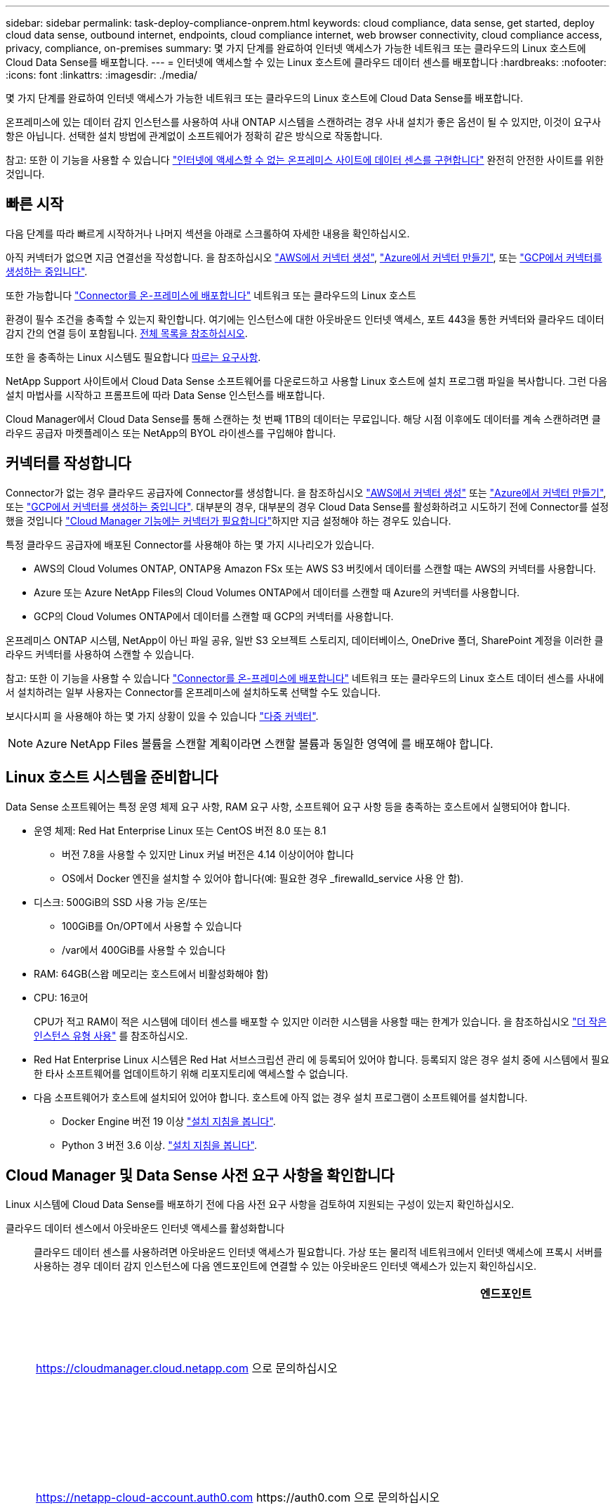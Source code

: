 ---
sidebar: sidebar 
permalink: task-deploy-compliance-onprem.html 
keywords: cloud compliance, data sense, get started, deploy cloud data sense, outbound internet, endpoints, cloud compliance internet, web browser connectivity, cloud compliance access, privacy, compliance, on-premises 
summary: 몇 가지 단계를 완료하여 인터넷 액세스가 가능한 네트워크 또는 클라우드의 Linux 호스트에 Cloud Data Sense를 배포합니다. 
---
= 인터넷에 액세스할 수 있는 Linux 호스트에 클라우드 데이터 센스를 배포합니다
:hardbreaks:
:nofooter: 
:icons: font
:linkattrs: 
:imagesdir: ./media/


[role="lead"]
몇 가지 단계를 완료하여 인터넷 액세스가 가능한 네트워크 또는 클라우드의 Linux 호스트에 Cloud Data Sense를 배포합니다.

온프레미스에 있는 데이터 감지 인스턴스를 사용하여 사내 ONTAP 시스템을 스캔하려는 경우 사내 설치가 좋은 옵션이 될 수 있지만, 이것이 요구사항은 아닙니다. 선택한 설치 방법에 관계없이 소프트웨어가 정확히 같은 방식으로 작동합니다.

참고: 또한 이 기능을 사용할 수 있습니다 link:task-deploy-compliance-dark-site.html["인터넷에 액세스할 수 없는 온프레미스 사이트에 데이터 센스를 구현합니다"] 완전히 안전한 사이트를 위한 것입니다.



== 빠른 시작

다음 단계를 따라 빠르게 시작하거나 나머지 섹션을 아래로 스크롤하여 자세한 내용을 확인하십시오.

[role="quick-margin-para"]
아직 커넥터가 없으면 지금 연결선을 작성합니다. 을 참조하십시오 https://docs.netapp.com/us-en/cloud-manager-setup-admin/task-creating-connectors-aws.html["AWS에서 커넥터 생성"^], https://docs.netapp.com/us-en/cloud-manager-setup-admin/task-creating-connectors-azure.html["Azure에서 커넥터 만들기"^], 또는 https://docs.netapp.com/us-en/cloud-manager-setup-admin/task-creating-connectors-gcp.html["GCP에서 커넥터를 생성하는 중입니다"^].

[role="quick-margin-para"]
또한 가능합니다 https://docs.netapp.com/us-en/cloud-manager-setup-admin/task-installing-linux.html["Connector를 온-프레미스에 배포합니다"^] 네트워크 또는 클라우드의 Linux 호스트

[role="quick-margin-para"]
환경이 필수 조건을 충족할 수 있는지 확인합니다. 여기에는 인스턴스에 대한 아웃바운드 인터넷 액세스, 포트 443을 통한 커넥터와 클라우드 데이터 감지 간의 연결 등이 포함됩니다. <<Verify Cloud Manager and Data Sense prerequisites,전체 목록을 참조하십시오>>.

[role="quick-margin-para"]
또한 을 충족하는 Linux 시스템도 필요합니다 <<Prepare the Linux host system,따르는 요구사항>>.

[role="quick-margin-para"]
NetApp Support 사이트에서 Cloud Data Sense 소프트웨어를 다운로드하고 사용할 Linux 호스트에 설치 프로그램 파일을 복사합니다. 그런 다음 설치 마법사를 시작하고 프롬프트에 따라 Data Sense 인스턴스를 배포합니다.

[role="quick-margin-para"]
Cloud Manager에서 Cloud Data Sense를 통해 스캔하는 첫 번째 1TB의 데이터는 무료입니다. 해당 시점 이후에도 데이터를 계속 스캔하려면 클라우드 공급자 마켓플레이스 또는 NetApp의 BYOL 라이센스를 구입해야 합니다.



== 커넥터를 작성합니다

Connector가 없는 경우 클라우드 공급자에 Connector를 생성합니다. 을 참조하십시오 https://docs.netapp.com/us-en/cloud-manager-setup-admin/task-creating-connectors-aws.html["AWS에서 커넥터 생성"^] 또는 https://docs.netapp.com/us-en/cloud-manager-setup-admin/task-creating-connectors-azure.html["Azure에서 커넥터 만들기"^], 또는 https://docs.netapp.com/us-en/cloud-manager-setup-admin/task-creating-connectors-gcp.html["GCP에서 커넥터를 생성하는 중입니다"^]. 대부분의 경우, 대부분의 경우 Cloud Data Sense를 활성화하려고 시도하기 전에 Connector를 설정했을 것입니다 https://docs.netapp.com/us-en/cloud-manager-setup-admin/concept-connectors.html#when-a-connector-is-required["Cloud Manager 기능에는 커넥터가 필요합니다"]하지만 지금 설정해야 하는 경우도 있습니다.

특정 클라우드 공급자에 배포된 Connector를 사용해야 하는 몇 가지 시나리오가 있습니다.

* AWS의 Cloud Volumes ONTAP, ONTAP용 Amazon FSx 또는 AWS S3 버킷에서 데이터를 스캔할 때는 AWS의 커넥터를 사용합니다.
* Azure 또는 Azure NetApp Files의 Cloud Volumes ONTAP에서 데이터를 스캔할 때 Azure의 커넥터를 사용합니다.
* GCP의 Cloud Volumes ONTAP에서 데이터를 스캔할 때 GCP의 커넥터를 사용합니다.


온프레미스 ONTAP 시스템, NetApp이 아닌 파일 공유, 일반 S3 오브젝트 스토리지, 데이터베이스, OneDrive 폴더, SharePoint 계정을 이러한 클라우드 커넥터를 사용하여 스캔할 수 있습니다.

참고: 또한 이 기능을 사용할 수 있습니다 https://docs.netapp.com/us-en/cloud-manager-setup-admin/task-installing-linux.html["Connector를 온-프레미스에 배포합니다"^] 네트워크 또는 클라우드의 Linux 호스트 데이터 센스를 사내에서 설치하려는 일부 사용자는 Connector를 온프레미스에 설치하도록 선택할 수도 있습니다.

보시다시피 을 사용해야 하는 몇 가지 상황이 있을 수 있습니다 https://docs.netapp.com/us-en/cloud-manager-setup-admin/concept-connectors.html#when-to-use-multiple-connectors["다중 커넥터"].


NOTE: Azure NetApp Files 볼륨을 스캔할 계획이라면 스캔할 볼륨과 동일한 영역에 를 배포해야 합니다.



== Linux 호스트 시스템을 준비합니다

Data Sense 소프트웨어는 특정 운영 체제 요구 사항, RAM 요구 사항, 소프트웨어 요구 사항 등을 충족하는 호스트에서 실행되어야 합니다.

* 운영 체제: Red Hat Enterprise Linux 또는 CentOS 버전 8.0 또는 8.1
+
** 버전 7.8을 사용할 수 있지만 Linux 커널 버전은 4.14 이상이어야 합니다
** OS에서 Docker 엔진을 설치할 수 있어야 합니다(예: 필요한 경우 _firewalld_service 사용 안 함).


* 디스크: 500GiB의 SSD 사용 가능 온/또는
+
** 100GiB를 On/OPT에서 사용할 수 있습니다
** /var에서 400GiB를 사용할 수 있습니다


* RAM: 64GB(스왑 메모리는 호스트에서 비활성화해야 함)
* CPU: 16코어
+
CPU가 적고 RAM이 적은 시스템에 데이터 센스를 배포할 수 있지만 이러한 시스템을 사용할 때는 한계가 있습니다. 을 참조하십시오 link:concept-cloud-compliance.html#using-a-smaller-instance-type["더 작은 인스턴스 유형 사용"] 를 참조하십시오.

* Red Hat Enterprise Linux 시스템은 Red Hat 서브스크립션 관리 에 등록되어 있어야 합니다. 등록되지 않은 경우 설치 중에 시스템에서 필요한 타사 소프트웨어를 업데이트하기 위해 리포지토리에 액세스할 수 없습니다.
* 다음 소프트웨어가 호스트에 설치되어 있어야 합니다. 호스트에 아직 없는 경우 설치 프로그램이 소프트웨어를 설치합니다.
+
** Docker Engine 버전 19 이상 https://docs.docker.com/engine/install/["설치 지침을 봅니다"^].
** Python 3 버전 3.6 이상. https://www.python.org/downloads/["설치 지침을 봅니다"^].






== Cloud Manager 및 Data Sense 사전 요구 사항을 확인합니다

Linux 시스템에 Cloud Data Sense를 배포하기 전에 다음 사전 요구 사항을 검토하여 지원되는 구성이 있는지 확인하십시오.

클라우드 데이터 센스에서 아웃바운드 인터넷 액세스를 활성화합니다:: 클라우드 데이터 센스를 사용하려면 아웃바운드 인터넷 액세스가 필요합니다. 가상 또는 물리적 네트워크에서 인터넷 액세스에 프록시 서버를 사용하는 경우 데이터 감지 인스턴스에 다음 엔드포인트에 연결할 수 있는 아웃바운드 인터넷 액세스가 있는지 확인하십시오.
+
--
[cols="43,57"]
|===
| 엔드포인트 | 목적 


| https://cloudmanager.cloud.netapp.com 으로 문의하십시오 | NetApp 계정을 포함한 Cloud Manager 서비스와 통신합니다. 


| https://netapp-cloud-account.auth0.com \https://auth0.com 으로 문의하십시오 | NetApp Cloud Central과 통신하여 중앙 집중식 사용자 인증 제공 


| https://support.compliance.cloudmanager.cloud.netapp.com/\https://hub.docker.com\https://auth.docker.io\https://registry-1.docker.io\https://index.docker.io/\https://dseasb33srnrn.cloudfront.net/\https://production.cloudflare.docker.com/ | 소프트웨어 이미지, 매니페스트, 템플릿에 액세스하고 로그 및 메트릭을 보낼 수 있습니다. 


| https://support.compliance.cloudmanager.cloud.netapp.com/ 으로 문의하십시오 | NetApp에서 감사 레코드의 데이터를 스트리밍할 수 있습니다. 


| https://github.com/docker\https://download.docker.com\http://mirror.centos.org\http://mirrorlist.centos.org\http://mirror.centos.org/centos/7/extras/x86_64/Packages/container-selinux-2.107-3.el7.noarch.rpm 를 참조하십시오 | 설치를 위한 필수 패키지를 제공합니다. 
|===
--
Cloud Manager에 필요한 권한이 있는지 확인합니다:: Cloud Manager에 리소스를 구축하고 Cloud Data Sense 인스턴스에 대한 보안 그룹을 생성할 수 있는 권한이 있는지 확인합니다. 에서 최신 Cloud Manager 사용 권한을 찾을 수 있습니다 https://mysupport.netapp.com/site/info/cloud-manager-policies["NetApp에서 제공하는 정책"^].
Cloud Manager Connector가 클라우드 데이터 센스에 액세스할 수 있는지 확인합니다:: Connector와 Cloud Data Sense 인스턴스 간의 연결을 확인합니다. Connector의 보안 그룹은 포트 443을 통해 데이터 감지 인스턴스 간에 인바운드 및 아웃바운드 트래픽을 허용해야 합니다.
+
--
이 연결을 통해 Data Sense 인스턴스를 구축할 수 있으며 규정 준수 및 거버넌스 탭에서 정보를 볼 수 있습니다.

Cloud Manager에서 설치 진행률을 볼 수 있도록 포트 8080이 열려 있는지 확인합니다.

--
클라우드 데이터 센스를 계속 운영할 수 있는지 확인하십시오:: 데이터를 지속적으로 스캔하려면 Cloud Data Sense 인스턴스가 켜져 있어야 합니다.
클라우드 데이터 센스에 대한 웹 브라우저 연결을 확인합니다:: Cloud Data Sense를 사용하도록 설정한 후에는 사용자가 Data Sense 인스턴스에 연결된 호스트에서 Cloud Manager 인터페이스에 액세스해야 합니다.
+
--
Data Sense 인스턴스는 개인 IP 주소를 사용하여 인덱싱된 데이터에 인터넷에서 액세스할 수 없도록 합니다. 따라서 Cloud Manager에 액세스하는 데 사용하는 웹 브라우저에는 해당 프라이빗 IP 주소에 연결되어 있어야 합니다. 이러한 연결은 클라우드 공급자(예: VPN)에 직접 연결되거나 데이터 감지 인스턴스와 동일한 네트워크 내에 있는 호스트에서 발생할 수 있습니다.

--




== 온프레미스에서 데이터 센스를 구축합니다

일반적인 구성의 경우 단일 호스트 시스템에 소프트웨어를 설치합니다. <<Single-host installation for typical configurations,여기에서 해당 단계를 확인하십시오>>.

페타바이트 단위의 데이터를 스캐닝할 대규모 구성의 경우 여러 호스트를 포함하여 추가적인 처리 성능을 제공할 수 있습니다. <<Multi-host installation for large configurations,여기에서 해당 단계를 확인하십시오>>.

을 참조하십시오 <<Prepare the Linux host system,Linux 호스트 시스템 준비>> 및 <<Verify Cloud Manager and Data Sense prerequisites,사전 요구 사항 검토>> 클라우드 데이터 센스를 구축하기 전에 필요한 전체 목록을 확인하십시오.

데이터 감지 소프트웨어로 업그레이드하는 것은 인스턴스에 인터넷 연결이 있는 한 자동으로 수행됩니다.


NOTE: 소프트웨어가 사내에 설치된 경우 클라우드 데이터 센스에서 현재 Azure NetApp Files용 S3 버킷, ONTAP 또는 FSx를 스캔할 수 없습니다. 이 경우 클라우드 및 에 별도의 Connector와 데이터 센스의 인스턴스를 배포해야 합니다 https://docs.netapp.com/us-en/cloud-manager-setup-admin/concept-connectors.html#when-to-switch-between-connectors["커넥터 사이를 전환합니다"^] 다양한 데이터 소스에 대해



=== 일반 구성을 위한 단일 호스트 설치

단일 온프레미스 호스트에 Data Sense 소프트웨어를 설치할 때 다음 단계를 따르십시오.

.무엇을 &#8217;필요로 할거야
* Linux 시스템이 를 충족하는지 확인합니다 <<Prepare the Linux host system,호스트 요구 사항>>.
* (선택 사항) 시스템에 두 가지 필수 소프트웨어 패키지(Docker Engine 및 Python 3)가 설치되어 있는지 확인합니다. 시스템에 설치되어 있지 않은 경우 설치 프로그램이 이 소프트웨어를 설치합니다.
* Linux 시스템에 대한 루트 권한이 있는지 확인합니다.
* 프록시를 사용하고 있고 TLS 가로채기를 수행하는 경우 TLS CA 인증서가 저장되는 Data Sense Linux 시스템의 경로를 알아야 합니다.
* 오프라인 환경이 필요한 를 충족하는지 확인합니다 <<Verify Cloud Manager and Data Sense prerequisites,사용 권한 및 연결>>.


.단계
. 에서 Cloud Data Sense 소프트웨어를 다운로드하십시오 https://mysupport.netapp.com/site/products/all/details/cloud-data-sense/downloads-tab/["NetApp Support 사이트"^]. 선택해야 하는 파일의 이름은 * cc_onpremise_installer_<version>.tar.gz * 입니다.
. 설치 프로그램 파일을 사용하려는 Linux 호스트에 복사합니다(scp 또는 다른 방법 사용).
. Cloud Manager에서 * 데이터 감지 * 를 클릭합니다.
. Activate Data Sense * 를 클릭합니다.
+
image:screenshot_cloud_compliance_deploy_start.png["클라우드 데이터 센스를 활성화하기 위한 버튼을 선택하는 스크린샷"]

. Activate Data Sense * 를 클릭하여 온프레미스 배포 마법사를 시작합니다.
+
image:screenshot_cloud_compliance_deploy_onprem.png["클라우드 데이터 센스를 사내에 구축하는 버튼을 선택한 스크린샷"]

. deploy Data Sense on premises_dialog에서 제공된 명령을 복사하여 나중에 사용할 수 있도록 텍스트 파일에 붙여넣은 다음 * Close * 를 클릭합니다. 예를 들면 다음과 같습니다.
+
'SUDO./install.sh - A 12345-c 27AG75-t 2198qq'

. 호스트 시스템에서 설치 프로그램 파일의 압축을 풉니다. 예를 들면 다음과 같습니다.
+
[source, cli]
----
tar -xzf cc_onprem_installer_1.10.0.tar.gz
----
. 설치 프로그램에서 프롬프트가 표시되면 일련의 프롬프트에 필요한 값을 입력하거나 설치 프로그램에 명령줄 인수로 필요한 매개 변수를 제공할 수 있습니다.
+
[cols="50a,50"]
|===
| 프롬프트가 나타나면 매개 변수를 입력합니다. | 전체 명령 입력: 


 a| 
.. 6 단계:'SUDO./install.sh -a<account_id>-c<agent_id>-t<token>'에서 복사한 정보를 붙여 넣습니다
.. Connector 인스턴스에서 액세스할 수 있도록 Data Sense 호스트 시스템의 IP 주소 또는 호스트 이름을 입력합니다.
.. Data Sense 인스턴스에서 액세스할 수 있도록 Cloud Manager Connector 호스트 시스템의 IP 주소 또는 호스트 이름을 입력합니다.
.. 메시지가 나타나면 프록시 세부 정보를 입력합니다. Cloud Manager에서 이미 프록시를 사용하고 있는 경우, Data Sense에서 Cloud Manager에서 사용하는 프록시를 자동으로 사용하기 때문에 이 정보를 다시 입력할 필요가 없습니다.

| 또는 필요한 호스트 및 프록시 매개 변수 'sudo./install.sh -a <account_id> -c <agent_id> -t <token>--host <ds_host>--manager -host <cm_host>--proxy-host <proxy_host>--proxy scheme -port <proxy_port> -proxy -proxy -proxy -dir'를 제공하여 전체 명령을 미리 생성할 수 있습니다 
|===
+
변수 값:

+
** _ACCOUNT_ID_= NetApp 계정 ID입니다
** _agent_id_=커넥터 ID입니다
** _token_= JWT 사용자 토큰
** _DS_HOST_= Data Sense Linux 시스템의 IP 주소 또는 호스트 이름입니다.
** _cm_host_= Cloud Manager Connector 시스템의 IP 주소 또는 호스트 이름입니다.
** _proxy_host_= 호스트가 프록시 서버 뒤에 있는 경우 프록시 서버의 IP 또는 호스트 이름입니다.
** _proxy_port_= 프록시 서버에 연결할 포트(기본값 80).
** _proxy_scheme_= 연결 체계: https 또는 http(기본값 http).
** _proxy_user_= 기본 인증이 필요한 경우 프록시 서버에 연결할 인증된 사용자입니다.
** _proxy_password_=지정한 사용자 이름의 암호입니다.
** _ca_cert_dir_=추가 TLS CA 인증서 번들이 포함된 Data Sense Linux 시스템의 경로입니다. 프록시가 TLS 가로채기를 수행하는 경우에만 필요합니다.




Cloud Data Sense 설치 프로그램은 패키지를 설치하고, Docker를 설치하고, 설치를 등록하고, Data Sense를 설치합니다. 설치는 10분에서 20분 정도 걸릴 수 있습니다.

호스트 시스템과 Connector 인스턴스 간에 포트 8080을 통해 연결되어 있는 경우 Cloud Manager의 Data Sense 탭에서 설치 진행률을 확인할 수 있습니다.

구성 페이지에서 스캔할 데이터 원본을 선택할 수 있습니다.

또한 가능합니다 link:task-licensing-datasense.html["클라우드 데이터 센스에 대한 라이센스 설정"] 현재. 데이터 양이 1TB를 초과할 때까지 비용이 청구되지 않습니다.



=== 대규모 구성을 위한 다중 호스트 설치

페타바이트 단위의 데이터를 스캔할 수 있는 대규모 구성의 경우 여러 호스트를 포함하여 처리 능력을 높일 수 있습니다. 여러 호스트 시스템을 사용하는 경우 주 시스템을 _Manager node_라고 하며 추가 처리 능력을 제공하는 추가 시스템을 _Scanner nodes_라고 합니다.

여러 온-프레미스 호스트에 Data Sense 소프트웨어를 설치할 때 다음 단계를 따르십시오.

.무엇을 &#8217;필요로 할거야
* Manager 및 Scanner 노드의 모든 Linux 시스템이 을 충족하는지 확인합니다 <<Prepare the Linux host system,호스트 요구 사항>>.
* (선택 사항) 시스템에 두 가지 필수 소프트웨어 패키지(Docker Engine 및 Python 3)가 설치되어 있는지 확인합니다. 시스템에 설치되어 있지 않은 경우 설치 프로그램이 이 소프트웨어를 설치합니다.
* Linux 시스템에 대한 루트 권한이 있는지 확인합니다.
* 사용 환경이 필요한 를 충족하는지 확인합니다 <<Verify Cloud Manager and Data Sense prerequisites,사용 권한 및 연결>>.
* 사용하려는 스캐너 노드 호스트의 IP 주소가 있어야 합니다.
* 모든 호스트에서 다음 포트 및 프로토콜을 활성화해야 합니다.
+
[cols="15,20,55"]
|===
| 포트 | 프로토콜 | 설명 


| 2377 | TCP | 클러스터 관리 통신 


| 7946 | TCP, UDP | 노드 간 통신 


| 4789 | UDP입니다 | 오버레이 네트워크 트래픽 


| 50 | ESP | 암호화된 IPsec 오버레이 네트워크(ESP) 트래픽 


| 111 | TCP, UDP | 호스트 간 파일 공유를 위한 NFS 서버(각 스캐너 노드에서 관리자 노드로 필요) 


| 2049 | TCP, UDP | 호스트 간 파일 공유를 위한 NFS 서버(각 스캐너 노드에서 관리자 노드로 필요) 
|===


.단계
. 에서 1단계부터 7단계까지 수행합니다 <<Single-host installation for typical configurations,단일 호스트 설치>> 관리자 노드에서.
. 8단계에서 설명한 것처럼 설치 프로그램에서 메시지를 표시하면 일련의 프롬프트에 필요한 값을 입력하거나 설치 프로그램에 명령줄 인수로 필요한 매개 변수를 제공할 수 있습니다.
+
단일 호스트 설치에 사용할 수 있는 변수 외에도 새 옵션 * -n<node_ip> * 를 사용하여 스캐너 노드의 IP 주소를 지정할 수 있습니다. 여러 스캐너 노드 IP는 쉼표로 구분됩니다.

+
예를 들어, 이 명령은 scanner 노드 3개를 추가합니다. sudo./install.sh -a <account_id> -c <agent_id> -t <token>--host <DS_host>--manager -host <cm_host> * -n <node_IP1>, <node_ip2>, <node_ip2>, <node_proxy scheme -proxy -proxy -proxy -host < 프록시 포트 프록시 -proxy -proxy -proxy -proxy -proxy -proxy -proxy -proxy -proxy -proxy -proxy -proxy -proxy -proxy -port -proxy -proxy -host <

. 관리자 노드 설치가 완료되기 전에 스캐너 노드에 필요한 설치 명령이 대화 상자에 표시됩니다. 명령을 복사하여 텍스트 파일에 저장합니다. 예를 들면 다음과 같습니다.
+
'SUDO./node_install.sh -m 10.11.12.13 -t abcdef-1-3u69m1-1s35212'를 참조하십시오

. 켜짐 * 각 * 스캐너 노드 호스트:
+
.. Data Sense 설치 프로그램 파일(* cc_onpremise_installer_<version>.tar.gz *)을 호스트 시스템('scp' 또는 기타 다른 방법 사용)에 복사합니다.
.. 설치 프로그램 파일의 압축을 풉니다.
.. 3단계에서 복사한 명령을 붙여 넣고 실행합니다.
+
모든 스캐너 노드에서 설치가 완료되고 관리자 노드에 연결되었으면 관리자 노드 설치도 완료됩니다.





Cloud Data Sense 설치 프로그램이 패키지, Docker 설치를 완료하고 설치를 등록합니다. 설치는 10분에서 20분 정도 걸릴 수 있습니다.

구성 페이지에서 스캔할 데이터 원본을 선택할 수 있습니다.

또한 가능합니다 link:task-licensing-datasense.html["클라우드 데이터 센스에 대한 라이센스 설정"] 현재. 데이터 양이 1TB를 초과할 때까지 비용이 청구되지 않습니다.
